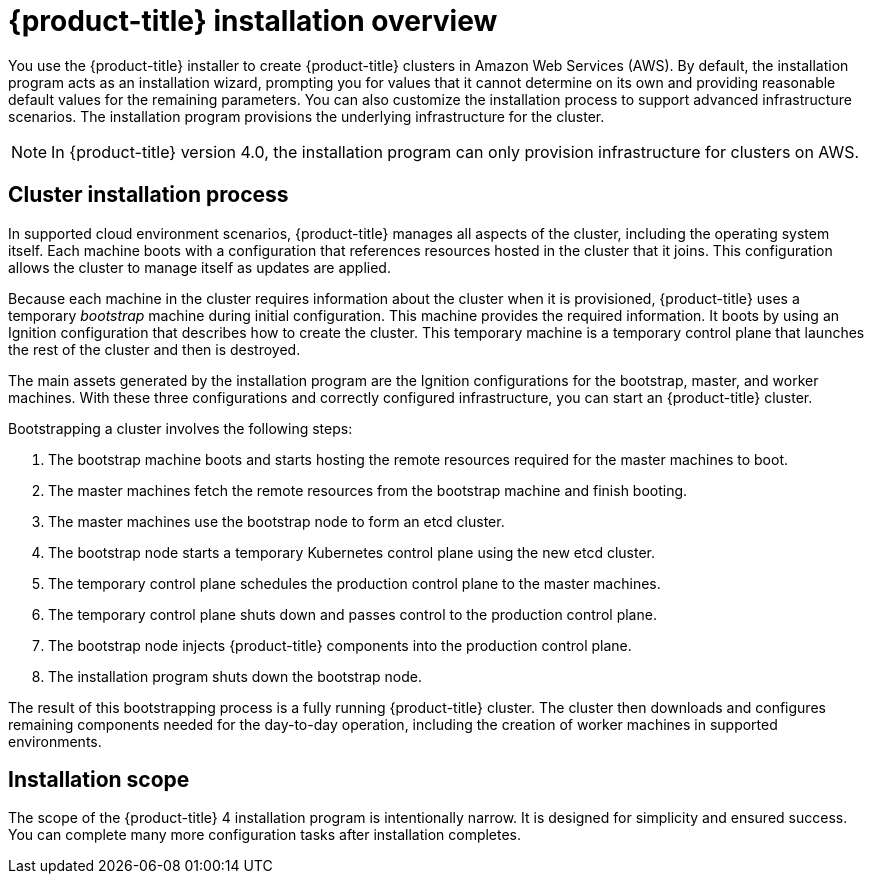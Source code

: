 // Module included in the following assemblies:
//
// * installing-aws/installing-quickly-cloud.adoc
// * installing-aws/installing-customizations-cloud.adoc
// * installing-byoh/installing-existing-hosts.adoc

[id='installation-overview-{context}']
= {product-title} installation overview

You use the {product-title} installer to create {product-title} clusters in
//a variety of environments. The same installer allows you to install
//{product-title} on your own infrastructure or in
Amazon Web Services (AWS).
By default, the installation program acts as an installation wizard, prompting you
for values that it cannot determine on its own and providing reasonable default
values for the remaining parameters. You can also customize the installation
process to support advanced infrastructure scenarios. The installation program provisions
the underlying infrastructure for the cluster.

////
In supported cloud environments, the installation program can also provision the underlying
infrastructure for the cluster. If possible, use this feature to avoid
having to provision and maintain the cluster infrastructure. In all other
environments, you use the installation program to generate the assets that you need to
provision your cluster infrastructure.
////

[NOTE]
====
In {product-title} version 4.0, the installation program can only provision infrastructure
for clusters on AWS.
//If you use another cloud provider or on-premises hardware, you must provide the infrastructure.
====

[discrete]
== Cluster installation process

In supported cloud environment scenarios, {product-title} manages all aspects of
the cluster, including the operating system itself. Each machine boots with a
configuration that references resources hosted in the cluster that it joins.
This configuration allows the cluster to manage itself as updates are applied.

Because each machine in the cluster requires information about the cluster when
it is provisioned, {product-title} uses a temporary _bootstrap_ machine during
initial configuration. This machine provides the required information. It boots
by using an Ignition
configuration that describes how to create the cluster. This temporary machine
is a temporary control plane that launches the rest of the cluster and then is
destroyed.

The main assets generated by the installation program are the Ignition configurations for the
bootstrap, master, and worker machines. With these three configurations and correctly
configured infrastructure, you can start an {product-title} cluster.

Bootstrapping a cluster involves the following steps:

. The bootstrap machine boots and starts hosting the remote resources required
for the master machines to boot.
. The master machines fetch the remote resources from the bootstrap machine
and finish booting.
. The master machines use the bootstrap node to form an etcd cluster.
. The bootstrap node starts a temporary Kubernetes control plane using the
new etcd cluster.
. The temporary control plane schedules the production control plane to the
master machines.
. The temporary control plane shuts down and passes control to the production
control plane.
. The bootstrap node injects {product-title} components into the production
control plane.
. The installation program shuts down the bootstrap node.

The result of this bootstrapping process is a fully running {product-title}
cluster. The cluster then downloads and configures remaining components
needed for the day-to-day operation, including the creation of worker machines
in supported environments.

[discrete]
== Installation scope

The scope of the {product-title} 4 installation program is intentionally narrow.
It is designed for simplicity and ensured success. You can complete many
more configuration tasks after installation completes.
